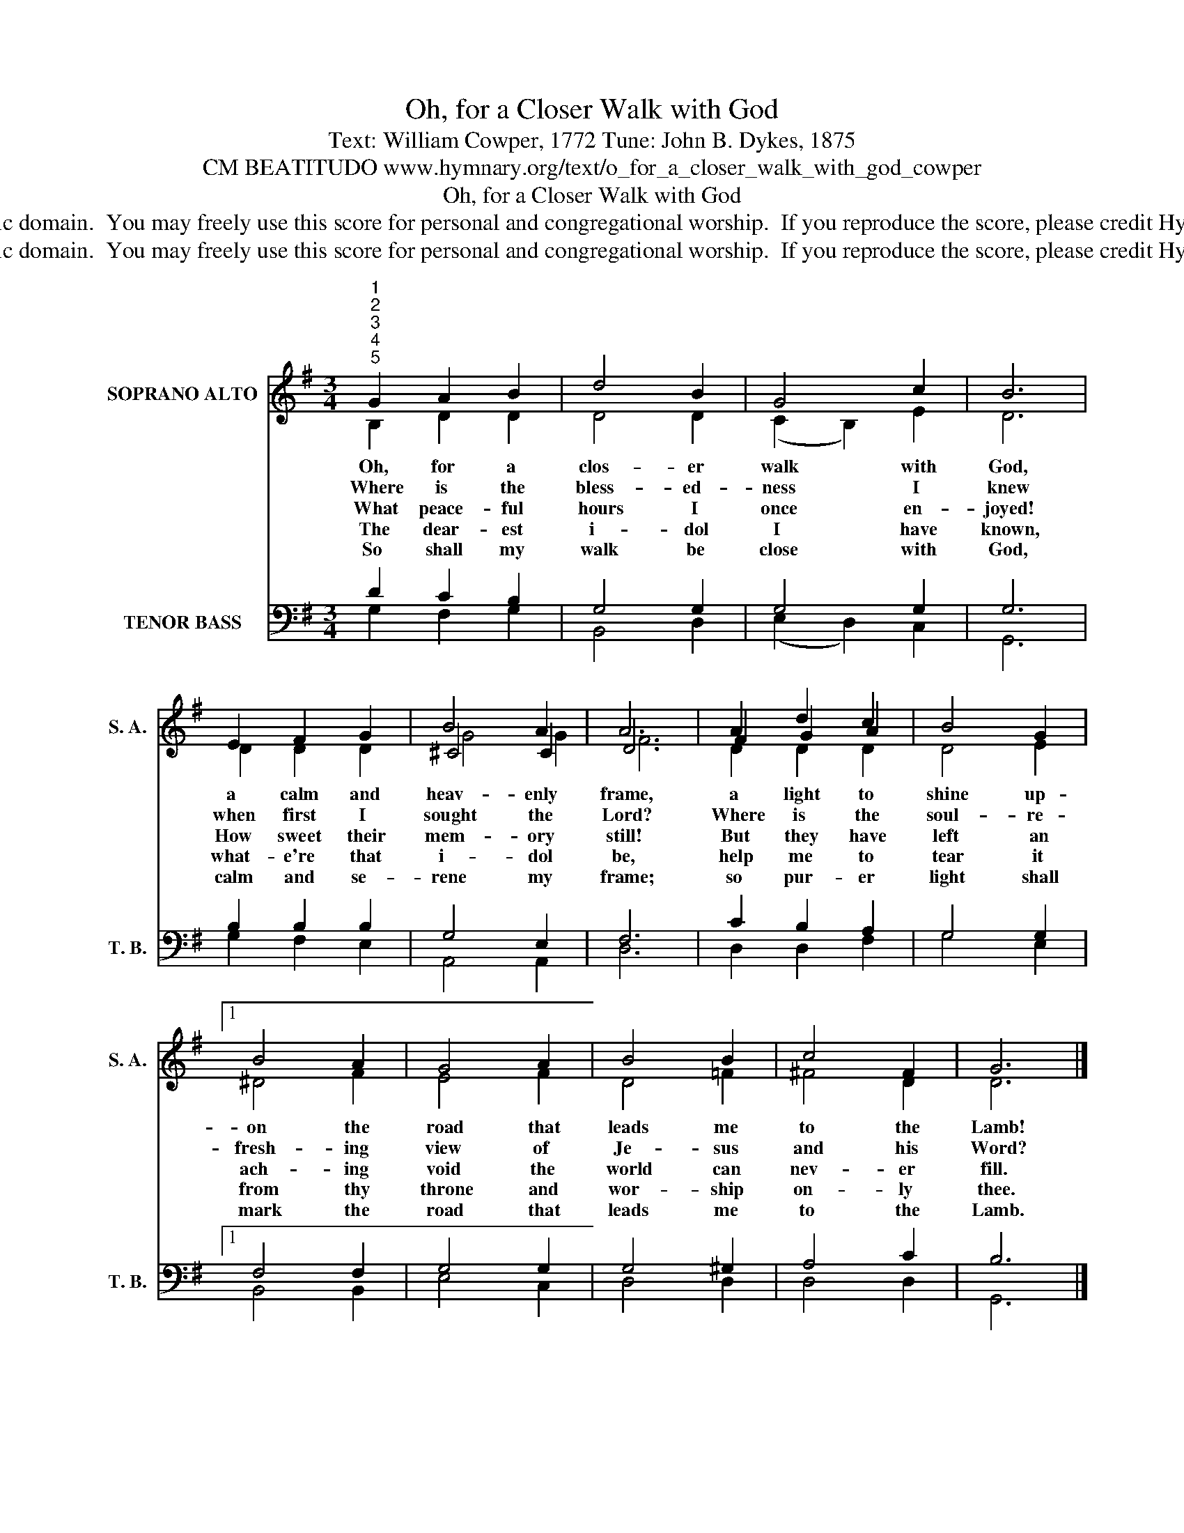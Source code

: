 X:1
T:Oh, for a Closer Walk with God
T:Text: William Cowper, 1772 Tune: John B. Dykes, 1875
T:CM BEATITUDO www.hymnary.org/text/o_for_a_closer_walk_with_god_cowper
T:Oh, for a Closer Walk with God
T:This hymn is in the public domain.  You may freely use this score for personal and congregational worship.  If you reproduce the score, please credit Hymnary.org as the source. 
T:This hymn is in the public domain.  You may freely use this score for personal and congregational worship.  If you reproduce the score, please credit Hymnary.org as the source. 
Z:This hymn is in the public domain.  You may freely use this score for personal and congregational worship.  If you reproduce the score, please credit Hymnary.org as the source.
%%score ( 1 2 3 ) ( 4 5 )
L:1/8
M:3/4
K:G
V:1 treble nm="SOPRANO ALTO" snm="S. A."
V:2 treble 
V:3 treble 
V:4 bass nm="TENOR BASS" snm="T. B."
V:5 bass 
V:1
"^1""^2""^3""^4""^5" G2 A2 B2 | d4 B2 | G4 c2 | B6 | E2 F2 G2 | B4 A2 | A6 | A2 d2 c2 | B4 G2 |1 %9
w: Oh, for a|clos- er|walk with|God,|a calm and|heav- enly|frame,|a light to|shine up-|
w: Where is the|bless- ed-|ness I|knew|when first I|sought the|Lord?|Where is the|soul- re-|
w: What peace- ful|hours I|once en-|joyed!|How sweet their|mem- ory|still!|But they have|left an|
w: The dear- est|i- dol|I have|known,|what- e're that|i- dol|be,|help me to|tear it|
w: So shall my|walk be|close with|God,|calm and se-|rene my|frame;|so pur- er|light shall|
 B4 A2 | G4 A2 | B4 B2 | c4 F2 | G6 |] %14
w: on the|road that|leads me|to the|Lamb!|
w: fresh- ing|view of|Je- sus|and his|Word?|
w: ach- ing|void the|world can|nev- er|fill.|
w: from thy|throne and|wor- ship|on- ly|thee.|
w: mark the|road that|leads me|to the|Lamb.|
V:2
 B,2 D2 D2 | D4 D2 | (C2 B,2) E2 | D6 | D2 D2 D2 | ^C4 C2 | D6 | F2 G2 A2 | D4 E2 |1 ^D4 F2 | %10
 E4 F2 | D4 =F2 | ^F4 D2 | D6 |] %14
V:3
 x6 | x6 | x6 | x6 | x6 | G4 G2 | F6 | D2 D2 D2 | x6 |1 x6 | x6 | x6 | x6 | x6 |] %14
V:4
 D2 C2 B,2 | G,4 G,2 | G,4 G,2 | G,6 | B,2 B,2 B,2 | G,4 E,2 | F,6 | C2 B,2 A,2 | G,4 G,2 |1 %9
 F,4 F,2 | G,4 G,2 | G,4 ^G,2 | A,4 C2 | B,6 |] %14
V:5
 G,2 F,2 G,2 | B,,4 D,2 | (E,2 D,2) C,2 | G,,6 | G,2 F,2 E,2 | A,,4 A,,2 | D,6 | D,2 D,2 F,2 | %8
 G,4 E,2 |1 B,,4 B,,2 | E,4 C,2 | D,4 D,2 | D,4 D,2 | G,,6 |] %14

